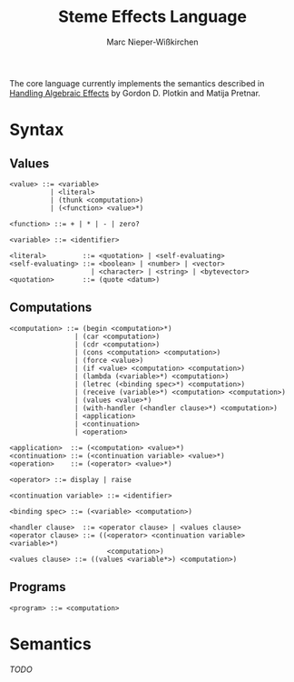 #+title: Steme Effects Language
#+author: Marc Nieper-Wißkirchen

The core language currently implements the semantics described in [[https://doi.org/10.2168/LMCS-9(4:23)2013][Handling Algebraic Effects]]
by Gordon D. Plotkin and Matija Pretnar.

* Syntax

** Values

#+BEGIN_EXAMPLE
<value> ::= <variable>
          | <literal>
          | (thunk <computation>)
          | (<function> <value>*)

<function> ::= + | * | - | zero?

<variable> ::= <identifier>

<literal>         ::= <quotation> | <self-evaluating>
<self-evaluating> ::= <boolean> | <number> | <vector>
                    | <character> | <string> | <bytevector>
<quotation>       ::= (quote <datum>)
#+END_EXAMPLE

** Computations

#+BEGIN_EXAMPLE
<computation> ::= (begin <computation>*)
                | (car <computation>)
                | (cdr <computation>)
                | (cons <computation> <computation>)
                | (force <value>)
                | (if <value> <computation> <computation>)
                | (lambda (<variable>*) <computation>)
                | (letrec (<binding spec>*) <computation>)
                | (receive (variable>*) <computation> <computation>)
                | (values <value>*)
                | (with-handler (<handler clause>*) <computation>)
                | <application>
                | <continuation>
                | <operation>

<application>  ::= (<computation> <value>*)
<continuation> ::= (<continuation variable> <value>*)
<operation>    ::= (<operator> <value>*)

<operator> ::= display | raise

<continuation variable> ::= <identifier>

<binding spec> ::= (<variable> <computation>)

<handler clause>  ::= <operator clause> | <values clause>
<operator clause> ::= ((<operator> <continuation variable> <variable>*)
                        <computation>)
<values clause> ::= ((values <variable*>) <computation>)
#+END_EXAMPLE

** Programs
#+BEGIN_EXAMPLE
<program> ::= <computation>
#+END_EXAMPLE

* Semantics

/TODO/
